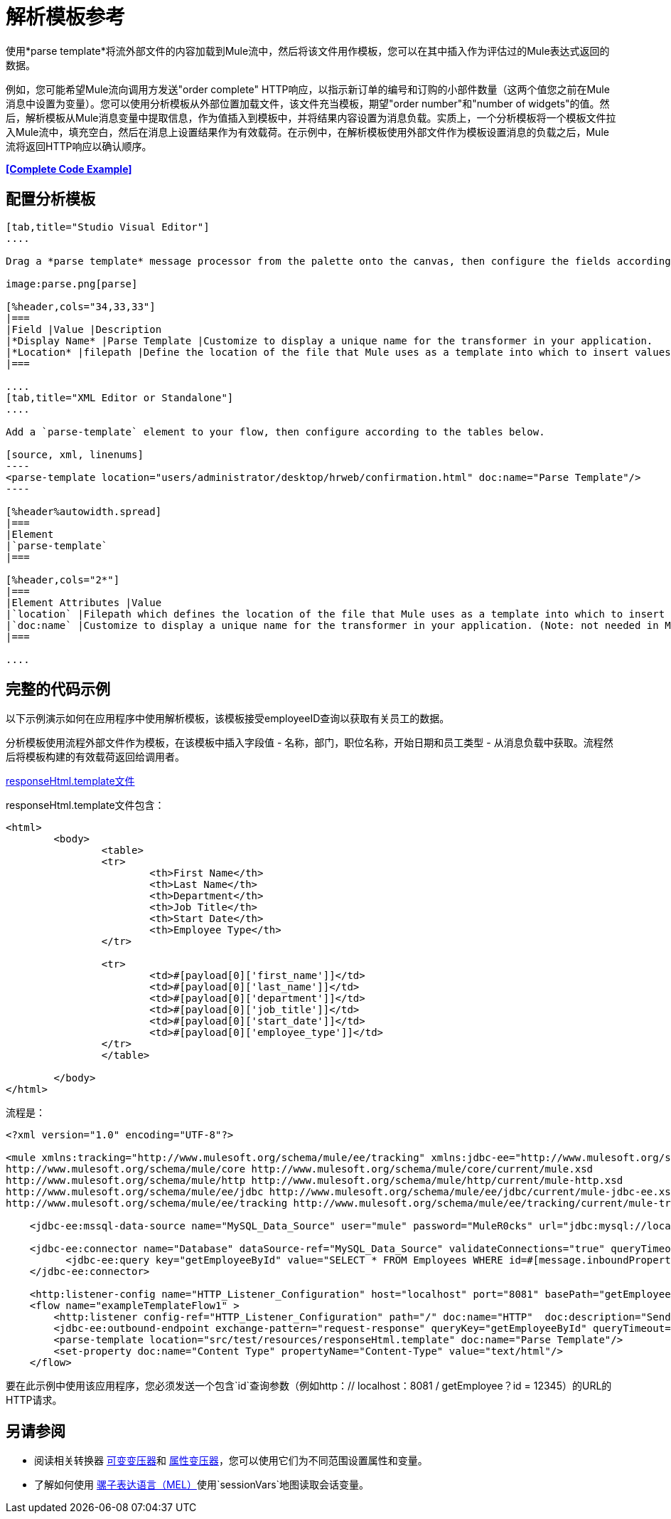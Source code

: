 = 解析模板参考
:keywords: anypoint studio, esb, parse

使用*parse template*将流外部文件的内容加载到Mule流中，然后将该文件用作模板，您可以在其中插入作为评估过的Mule表达式返回的数据。

例如，您可能希望Mule流向调用方发送"order complete" HTTP响应，以指示新订单的编号和订购的小部件数量（这两个值您之前在Mule消息中设置为变量）。您可以使用分析模板从外部位置加载文件，该文件充当模板，期望"order number"和"number of widgets"的值。然后，解析模板从Mule消息变量中提取信息，作为值插入到模板中，并将结果内容设置为消息负载。实质上，一个分析模板将一个模板文件拉入Mule流中，填充空白，然后在消息上设置结果作为有效载荷。在示例中，在解析模板使用外部文件作为模板设置消息的负载之后，Mule流将返回HTTP响应以确认顺序。

*<<Complete Code Example>>*

== 配置分析模板

[tabs]
------
[tab,title="Studio Visual Editor"]
....

Drag a *parse template* message processor from the palette onto the canvas, then configure the fields according to the table below.

image:parse.png[parse]

[%header,cols="34,33,33"]
|===
|Field |Value |Description
|*Display Name* |Parse Template |Customize to display a unique name for the transformer in your application.
|*Location* |filepath |Define the location of the file that Mule uses as a template into which to insert values extracted from the message properties or variables.
|===

....
[tab,title="XML Editor or Standalone"]
....

Add a `parse-template` element to your flow, then configure according to the tables below.

[source, xml, linenums]
----
<parse-template location="users/administrator/desktop/hrweb/confirmation.html" doc:name="Parse Template"/>
----

[%header%autowidth.spread]
|===
|Element
|`parse-template`
|===

[%header,cols="2*"]
|===
|Element Attributes |Value
|`location` |Filepath which defines the location of the file that Mule uses as a template into which to insert values extracted from the message properties or variables.
|`doc:name` |Customize to display a unique name for the transformer in your application. (Note: not needed in Mule standalone.)
|===

....
------

== 完整的代码示例

以下示例演示如何在应用程序中使用解析模板，该模板接受employeeID查询以获取有关员工的数据。

分析模板使​​用流程外部文件作为模板，在该模板中插入字段值 - 名称，部门，职位名称，开始日期和员工类型 - 从消息负载中获取。流程然后将模板构建的有效载荷返回给调用者。

link:_attachments/responseHtml.template[responseHtml.template文件]

responseHtml.template文件包含：

[source,html,linenums]
----
<html>
	<body>
		<table>
		<tr>
			<th>First Name</th>
			<th>Last Name</th>
			<th>Department</th>
			<th>Job Title</th>
			<th>Start Date</th>
			<th>Employee Type</th>
		</tr>

		<tr>
			<td>#[payload[0]['first_name']]</td>
			<td>#[payload[0]['last_name']]</td>
			<td>#[payload[0]['department']]</td>
			<td>#[payload[0]['job_title']]</td>
			<td>#[payload[0]['start_date']]</td>
			<td>#[payload[0]['employee_type']]</td>
		</tr>
		</table>

	</body>
</html>
----

流程是：

[source, xml, linenums]
----
<?xml version="1.0" encoding="UTF-8"?>

<mule xmlns:tracking="http://www.mulesoft.org/schema/mule/ee/tracking" xmlns:jdbc-ee="http://www.mulesoft.org/schema/mule/ee/jdbc" xmlns:http="http://www.mulesoft.org/schema/mule/http" xmlns="http://www.mulesoft.org/schema/mule/core" xmlns:doc="http://www.mulesoft.org/schema/mule/documentation" xmlns:spring="http://www.springframework.org/schema/beans" version="EE-3.7.0" xmlns:xsi="http://www.w3.org/2001/XMLSchema-instance" xsi:schemaLocation="http://www.springframework.org/schema/beans http://www.springframework.org/schema/beans/spring-beans-current.xsd
http://www.mulesoft.org/schema/mule/core http://www.mulesoft.org/schema/mule/core/current/mule.xsd
http://www.mulesoft.org/schema/mule/http http://www.mulesoft.org/schema/mule/http/current/mule-http.xsd
http://www.mulesoft.org/schema/mule/ee/jdbc http://www.mulesoft.org/schema/mule/ee/jdbc/current/mule-jdbc-ee.xsd
http://www.mulesoft.org/schema/mule/ee/tracking http://www.mulesoft.org/schema/mule/ee/tracking/current/mule-tracking-ee.xsd">

    <jdbc-ee:mssql-data-source name="MySQL_Data_Source" user="mule" password="MuleR0cks" url="jdbc:mysql://localhost:3306/hrDB" transactionIsolation="UNSPECIFIED" doc:name="MS SQL Data Source"/>

    <jdbc-ee:connector name="Database" dataSource-ref="MySQL_Data_Source" validateConnections="true" queryTimeout="-1" pollingFrequency="0" doc:name="Database">
          <jdbc-ee:query key="getEmployeeById" value="SELECT * FROM Employees WHERE id=#[message.inboundProperties.'http.query.params'.id]"/>
    </jdbc-ee:connector>

    <http:listener-config name="HTTP_Listener_Configuration" host="localhost" port="8081" basePath="getEmployee" doc:name="HTTP Listener Configuration"/>
    <flow name="exampleTemplateFlow1" >
        <http:listener config-ref="HTTP_Listener_Configuration" path="/" doc:name="HTTP"  doc:description="Send GET request with a parameter, for example, http://localhost:8081/getEmployee?id=12345"/>
        <jdbc-ee:outbound-endpoint exchange-pattern="request-response" queryKey="getEmployeeById" queryTimeout="-1" connector-ref="Database" doc:name="Database" doc:description="Returns list of maps containing records; only the first one is required."/>
        <parse-template location="src/test/resources/responseHtml.template" doc:name="Parse Template"/>
        <set-property doc:name="Content Type" propertyName="Content-Type" value="text/html"/>
    </flow>
----

要在此示例中使用该应用程序，您必须发送一个包含`id`查询参数（例如http：// localhost：8081 / getEmployee？id = 12345）的URL的HTTP请求。

== 另请参阅

* 阅读相关转换器 link:/mule-user-guide/v/3.7/variable-transformer-reference[可变变压器]和 link:/mule-user-guide/v/3.7/property-transformer-reference[属性变压器]，您可以使用它们为不同范围设置属性和变量。
* 了解如何使用 link:/mule-user-guide/v/3.7/mule-expression-language-mel[骡子表达语言（MEL）]使用`sessionVars`地图读取会话变量。
